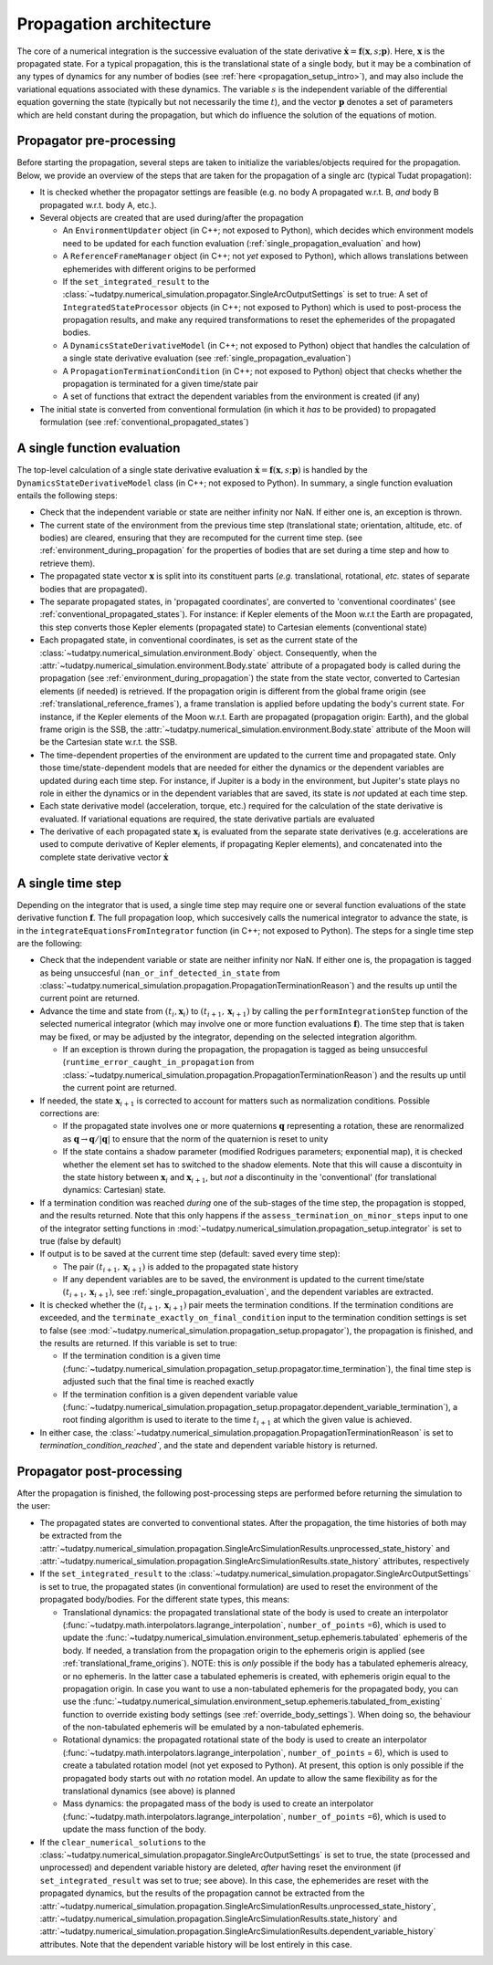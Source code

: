 .. _propagation_architecture:

========================
Propagation architecture
========================

The core of a numerical integration is the successive evaluation of the state derivative :math:`\dot{\mathbf{x}}=\mathbf{f}(\mathbf{x},s;\mathbf{p})`. Here, :math:`\mathbf{x}` is the propagated state. For a typical propagation, this is the translational state of a single body, but it may be a combination of any types of dynamics for any number of bodies (see :ref:`here <propagation_setup_intro>`), and may also include the variational equations associated with these dynamics. The variable :math:`s` is the independent variable of the differential equation governing the state (typically but not necessarily the time :math:`t`), and the vector :math:`\mathbf{p}` denotes a set of parameters which are held constant during the propagation, but which do influence the solution of the equations of motion.

.. _propagator_pre_processing:

Propagator pre-processing
=========================

Before starting the propagation, several steps are taken to initialize the variables/objects required for the propagation. Below, we provide an overview of the steps that are taken for the propagation of a single arc (typical Tudat propagation):

* It is checked whether the propagator settings are feasible (e.g. no body A propagated w.r.t. B, *and* body B propagated w.r.t. body A, etc.).
* Several objects are created that are used during/after the propagation
  
  * An ``EnvironmentUpdater`` object (in C++; not exposed to Python), which decides which environment models need to be updated for each function evaluation (:ref:`single_propagation_evaluation` and how)
  * A ``ReferenceFrameManager`` object (in C++; not *yet* exposed to Python), which allows translations between ephemerides with different origins to be performed
  * If the ``set_integrated_result`` to the :class:`~tudatpy.numerical_simulation.propagator.SingleArcOutputSettings` is set to true: A set of ``IntegratedStateProcessor`` objects (in C++; not exposed to Python) which is used to post-process the propagation results, and make any required transformations to reset the ephemerides of the propagated bodies.
  * A ``DynamicsStateDerivativeModel`` (in C++; not exposed to Python) object that handles the calculation of a single state derivative evaluation (see :ref:`single_propagation_evaluation`)
  * A ``PropagationTerminationCondition`` (in C++; not exposed to Python) object that checks whether the propagation is terminated for a given time/state pair
  * A set of functions that extract the dependent variables from the environment is created (if any)
* The initial state is converted from conventional formulation (in which it *has* to be provided) to propagated formulation (see :ref:`conventional_propagated_states`)

.. _single_propagation_evaluation:

A single function evaluation
============================

The top-level calculation of a single state derivative evaluation :math:`\dot{\mathbf{x}}=\mathbf{f}(\mathbf{x},s;\mathbf{p})` is handled by the ``DynamicsStateDerivativeModel`` class (in C++; not exposed to Python). In summary, a single function evaluation entails the following steps:

* Check that the independent variable or state are neither infinity nor NaN. If either one is, an exception is thrown.
* The current state of the environment from the previous time step (translational state; orientation, altitude, etc. of bodies) are cleared, ensuring that they are recomputed for the current time step.  (see :ref:`environment_during_propagation` for the properties of bodies that are set during a time step and how to retrieve them).
* The propagated state vector :math:`\mathbf{x}` is split into its constituent parts (*e.g.* translational, rotational, *etc.* states of separate bodies that are propagated).
* The separate propagated states, in 'propagated coordinates', are converted to 'conventional coordinates' (see :ref:`conventional_propagated_states`). For instance: if Kepler elements of the Moon w.r.t the Earth are propagated, this step converts those Kepler elements (propagated state) to Cartesian elements (conventional state)
* Each propagated state, in conventional coordinates, is set as the current state of the :class:`~tudatpy.numerical_simulation.environment.Body` object. Consequently, when the :attr:`~tudatpy.numerical_simulation.environment.Body.state` attribute of a propagated body is called during the propagation (see :ref:`environment_during_propagation`) the state from the state vector, converted to Cartesian elements (if needed) is retrieved. If the propagation origin is different from the global frame origin (see :ref:`translational_reference_frames`), a frame translation is applied before updating the body's current state. For instance, if the Kepler elements of the Moon w.r.t. Earth are propagated (propagation origin: Earth), and the global frame origin is the SSB, the :attr:`~tudatpy.numerical_simulation.environment.Body.state` attribute of the Moon will be the Cartesian state w.r.t. the SSB.
* The time-dependent properties of the environment are updated to the current time and propagated state. Only those time/state-dependent models that are needed for either the dynamics or the dependent variables are updated during each time step. For instance, if Jupiter is a body in the environment, but Jupiter's state plays no role in either the dynamics or in the dependent variables that are saved, its state is *not* updated at each time step.
* Each state derivative model (acceleration, torque, etc.) required for the calculation of the state derivative is evaluated. If variational equations are required, the state derivative partials are evaluated
* The derivative of each propagated state :math:`\mathbf{x}_{i}` is evaluated from the separate state derivatives (e.g. accelerations are used to compute derivative of Kepler elements, if propagating Kepler elements), and concatenated into the complete state derivative vector :math:`\dot{\mathbf{x}}`

.. _single_propagator_time_step:

A single time step
==================

Depending on the integrator that is used, a single time step may require one or several function evaluations of the state derivative function :math:`\mathbf{f}`. The full propagation loop, which succesively calls the numerical integrator to advance the state, is in the ``integrateEquationsFromIntegrator`` function (in C++; not exposed to Python). The steps for a single time step are the following:
 
* Check that the independent variable or state are neither infinity nor NaN. If either one is, the propagation is tagged as being unsuccesful (``nan_or_inf_detected_in_state`` from :class:`~tudatpy.numerical_simulation.propagation.PropagationTerminationReason`) and the results up until the current point are returned.
* Advance the time and state from :math:`(t_{i},\mathbf{x}_{i})` to :math:`(t_{i+1},\mathbf{x}_{i+1})` by calling the ``performIntegrationStep`` function of the selected numerical integrator (which may involve one or more function evaluations :math:`\mathbf{f}`). The time step that is taken may be fixed, or may be adjusted by the integrator, depending on the selected integration algorithm.
  
  * If an exception is thrown during the propagation, the propagation is tagged as being unsuccesful (``runtime_error_caught_in_propagation`` from :class:`~tudatpy.numerical_simulation.propagation.PropagationTerminationReason`) and the results up until the current point are returned.
* If needed, the state :math:`\mathbf{x}_{i+1}` is corrected to account for matters such as normalization conditions. Possible corrections are:

  * If the propagated state involves one or more quaternions :math:`\mathbf{q}` representing a rotation, these are renormalized as :math:`\mathbf{q}\rightarrow \mathbf{q}/|\mathbf{q}|` to ensure that the norm of the quaternion is reset to unity
  * If the state contains a shadow parameter (modified Rodrigues parameters; exponential map), it is checked whether the element set has to switched to the shadow elements. Note that this will cause a discontuity in the state history between :math:`\mathbf{x}_{i}` and :math:`\mathbf{x}_{i+1}`, but *not* a discontinuity in the 'conventional' (for translational dynamics: Cartesian) state.
* If a termination condition was reached *during* one of the sub-stages of the time step, the propagation is stopped, and the results returned. Note that this only happens if the ``assess_termination_on_minor_steps`` input to one of the integrator setting functions in :mod:`~tudatpy.numerical_simulation.propagation_setup.integrator` is set to true (false by default)    
* If output is to be saved at the current time step (default: saved every time step):

  * The pair :math:`(t_{i+1},\mathbf{x}_{i+1})` is added to the propagated state history
  * If any dependent variables are to be saved, the environment is updated to the current time/state :math:`(t_{i+1},\mathbf{x}_{i+1})`, see :ref:`single_propagation_evaluation`, and the dependent variables are extracted.
* It is checked whether the :math:`(t_{i+1},\mathbf{x}_{i+1})` pair meets the termination conditions. If the termination conditions are exceeded, and the ``terminate_exactly_on_final_condition`` input to the termination condition settings is set to false (see :mod:`~tudatpy.numerical_simulation.propagation_setup.propagator`), the propagation is finished, and the results are returned. If this variable is set to true:

  * If the termination condition is a given time (:func:`~tudatpy.numerical_simulation.propagation_setup.propagator.time_termination`), the final time step is adjusted such that the final time is reached exactly
  * If the termination confition is a given dependent variable value (:func:`~tudatpy.numerical_simulation.propagation_setup.propagator.dependent_variable_termination`), a root finding algorithm is used to iterate to the time :math:`t_{i+1}` at which the given value is achieved.
* In either case, the :class:`~tudatpy.numerical_simulation.propagation.PropagationTerminationReason` is set to `termination_condition_reached``, and the state and dependent variable history is returned.

.. _propagator_post_processing:

Propagator post-processing
==========================

After the propagation is finished, the following post-processing steps are performed before returning the simulation to the user:

* The propagated states are converted to conventional states. After the propagation, the time histories of both may be extracted from the :attr:`~tudatpy.numerical_simulation.propagation.SingleArcSimulationResults.unprocessed_state_history` and :attr:`~tudatpy.numerical_simulation.propagation.SingleArcSimulationResults.state_history` attributes, respectively
* If the ``set_integrated_result`` to the :class:`~tudatpy.numerical_simulation.propagator.SingleArcOutputSettings` is set to true, the propagated states (in conventional formulation) are used to reset the environment of the propagated body/bodies. For the different state types, this means:

  * Translational dynamics: the propagated translational state of the body is used to create an interpolator (:func:`~tudatpy.math.interpolators.lagrange_interpolation`, ``number_of_points`` =6), which is used to update the :func:`~tudatpy.numerical_simulation.environment_setup.ephemeris.tabulated` ephemeris of the body. If needed, a translation from the propagation origin to the ephemeris origin is applied (see :ref:`translational_frame_origins`). NOTE: this is *only* possible if the body has a tabulated ephemeris alreacy, or no ephemeris. In the latter case a tabulated ephemeris is created, with ephemeris origin equal to the propagation origin. In case you want to use a non-tabulated ephemeris for the propagated body, you can use the :func:`~tudatpy.numerical_simulation.environment_setup.ephemeris.tabulated_from_existing` function to override existing body settings (see :ref:`override_body_settings`). When doing so, the behaviour of the non-tabulated ephemeris will be emulated by a non-tabulated ephemeris.
  *  Rotational dynamics: the propagated rotational state of the body is used to create an interpolator (:func:`~tudatpy.math.interpolators.lagrange_interpolation`, ``number_of_points`` = 6), which is used to create a tabulated rotation model (not yet exposed to Python). At present, this option is only possible if the propagated body starts out with *no* rotation model. An update to allow the same flexibility as for the translational dynamics (see above) is planned
  *  Mass dynamics: the propagated mass of the body is used to create an interpolator (:func:`~tudatpy.math.interpolators.lagrange_interpolation`, ``number_of_points`` =6), which is used to update the mass function of the body.
* If the ``clear_numerical_solutions`` to the :class:`~tudatpy.numerical_simulation.propagator.SingleArcOutputSettings` is set to true, the state
  (processed and unprocessed) and dependent variable history are deleted, *after* having reset the environment
  (if ``set_integrated_result`` was set to true; see above). In this case, the ephemerides are reset with the propagated dynamics,
  but the results of the propagation cannot be extracted from the
  :attr:`~tudatpy.numerical_simulation.propagation.SingleArcSimulationResults.unprocessed_state_history`,
  :attr:`~tudatpy.numerical_simulation.propagation.SingleArcSimulationResults.state_history` and
  :attr:`~tudatpy.numerical_simulation.propagation.SingleArcSimulationResults.dependent_variable_history` attributes.
  Note that the dependent variable history will be lost entirely in this case.
